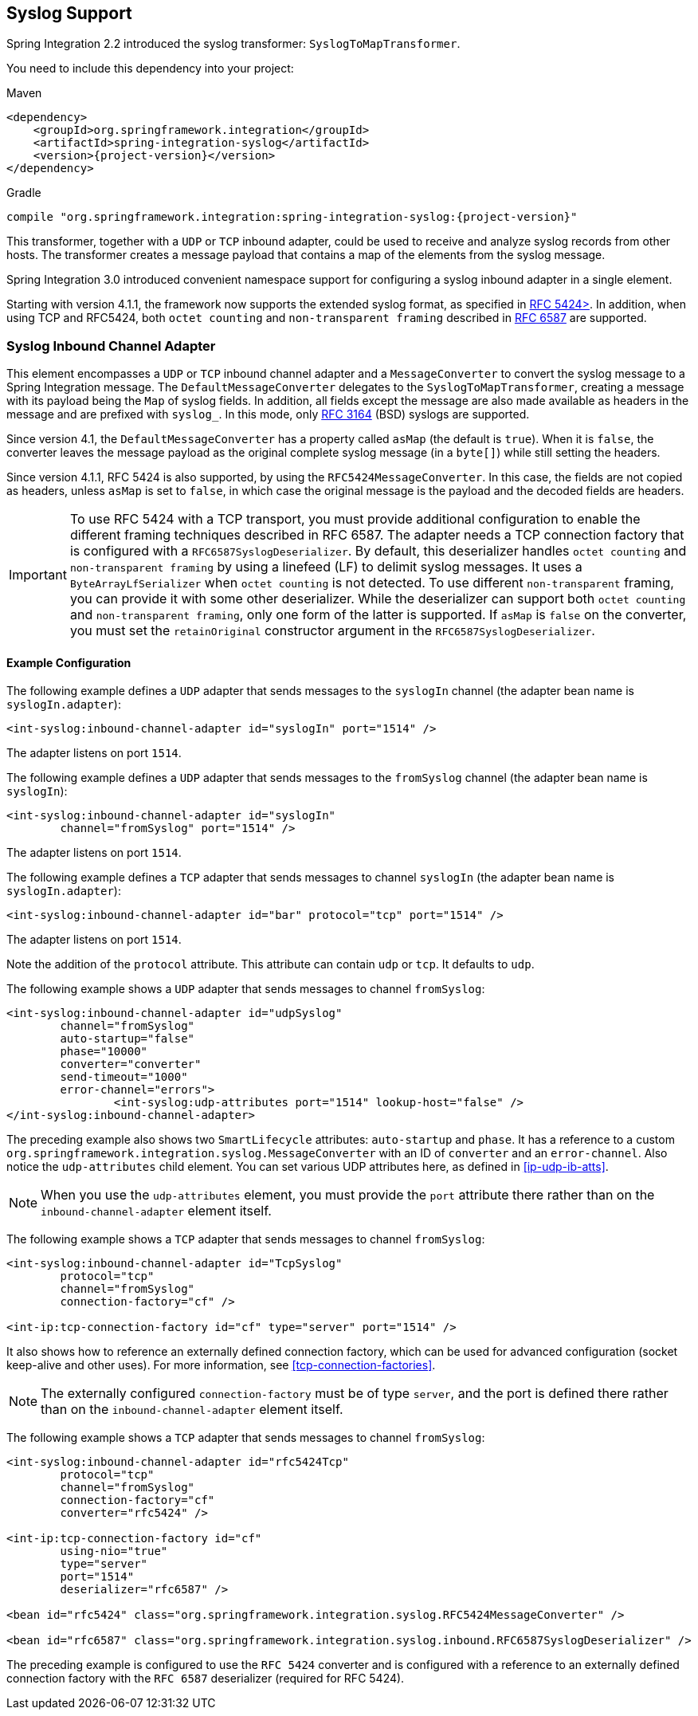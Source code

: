[[syslog]]
== Syslog Support

Spring Integration 2.2 introduced the syslog transformer: `SyslogToMapTransformer`.

You need to include this dependency into your project:

====
.Maven
[source, xml, subs="normal"]
----
<dependency>
    <groupId>org.springframework.integration</groupId>
    <artifactId>spring-integration-syslog</artifactId>
    <version>{project-version}</version>
</dependency>
----

.Gradle
[source, groovy, subs="normal"]
----
compile "org.springframework.integration:spring-integration-syslog:{project-version}"
----
====

This transformer, together with a `UDP` or `TCP` inbound adapter, could be used to receive and analyze syslog records from other hosts.
The transformer creates a message payload that contains a map of the elements from the syslog message.

Spring Integration 3.0 introduced convenient namespace support for configuring a syslog inbound adapter in a single element.

Starting with version 4.1.1, the framework now supports the extended syslog format, as specified in https://tools.ietf.org/html/rfc5424[RFC 5424>].
In addition, when using TCP and RFC5424, both `octet counting` and `non-transparent framing` described in https://tools.ietf.org/html/rfc6587[RFC 6587] are supported.

[[syslog-inbound-adapter]]
=== Syslog Inbound Channel Adapter

This element encompasses a `UDP` or `TCP` inbound channel adapter and a `MessageConverter` to convert the syslog message to a Spring Integration message.
The `DefaultMessageConverter` delegates to the `SyslogToMapTransformer`, creating a message with its payload being the `Map` of syslog fields.
In addition, all fields except the message are also made available as headers in the message and are prefixed with `syslog_`.
In this mode, only https://tools.ietf.org/html/rfc3164[RFC 3164] (BSD) syslogs are supported.

Since version 4.1, the `DefaultMessageConverter` has a property called `asMap` (the default is `true`).
When it is `false`, the converter leaves the message payload as the original complete syslog message (in a `byte[]`) while still setting the headers.

Since version 4.1.1, RFC 5424 is also supported, by using the `RFC5424MessageConverter`.
In this case, the fields are not copied as headers, unless `asMap` is set to `false`, in which case the original message is the payload and the decoded fields are headers.

IMPORTANT: To use RFC 5424 with a TCP transport, you must provide additional configuration to enable the different framing techniques described in RFC 6587.
The adapter needs a TCP connection factory that is configured with a `RFC6587SyslogDeserializer`.
By default, this deserializer handles `octet counting` and `non-transparent framing` by using a linefeed (LF) to delimit syslog messages.
It uses a `ByteArrayLfSerializer` when `octet counting` is not detected.
To use different `non-transparent` framing, you can provide it with some other deserializer.
While the deserializer can support both `octet counting` and `non-transparent framing`, only one form of the latter is supported.
If `asMap` is `false` on the converter, you must set the `retainOriginal` constructor argument in the `RFC6587SyslogDeserializer`.

[[syslog-inbound-examplers]]
==== Example Configuration

The following example defines a `UDP` adapter that sends messages to the `syslogIn` channel (the adapter bean name is `syslogIn.adapter`):

====
[source,xml]
----
<int-syslog:inbound-channel-adapter id="syslogIn" port="1514" />
----
====

The adapter listens on port `1514`.

The following example defines a `UDP` adapter that sends messages to the `fromSyslog` channel (the adapter bean name is `syslogIn`):

====
[source,xml]
----
<int-syslog:inbound-channel-adapter id="syslogIn"
	channel="fromSyslog" port="1514" />
----
====

The adapter listens on port `1514`.

The following example defines a `TCP` adapter that sends messages to channel `syslogIn` (the adapter bean name is `syslogIn.adapter`):

====
[source,xml]
----
<int-syslog:inbound-channel-adapter id="bar" protocol="tcp" port="1514" />
----
====

The adapter listens on port `1514`.

Note the addition of the `protocol` attribute.
This attribute can contain `udp` or `tcp`.
It defaults to `udp`.

The following example shows a `UDP` adapter that sends messages to channel `fromSyslog`:

====
[source,xml]
----
<int-syslog:inbound-channel-adapter id="udpSyslog"
	channel="fromSyslog"
	auto-startup="false"
	phase="10000"
	converter="converter"
	send-timeout="1000"
	error-channel="errors">
		<int-syslog:udp-attributes port="1514" lookup-host="false" />
</int-syslog:inbound-channel-adapter>
----
====

The preceding example also shows two `SmartLifecycle` attributes: `auto-startup` and `phase`.
It has a reference to a custom `org.springframework.integration.syslog.MessageConverter` with an ID of `converter` and an `error-channel`.
Also notice the `udp-attributes` child element.
You can set various UDP attributes here, as defined in <<ip-udp-ib-atts>>.

NOTE: When you use the `udp-attributes` element, you must provide the `port` attribute there rather than on the `inbound-channel-adapter` element itself.

The following example shows a `TCP` adapter that sends messages to channel `fromSyslog`:

====
[source,xml]
----
<int-syslog:inbound-channel-adapter id="TcpSyslog"
	protocol="tcp"
	channel="fromSyslog"
	connection-factory="cf" />

<int-ip:tcp-connection-factory id="cf" type="server" port="1514" />
----
====

It also shows how to reference an externally defined connection factory, which can be used for advanced configuration (socket keep-alive and other uses).
For more information, see <<tcp-connection-factories>>.

NOTE: The externally configured `connection-factory` must be of type `server`, and the port is defined there rather than on the `inbound-channel-adapter` element itself.

The following example shows a `TCP` adapter that sends messages to channel `fromSyslog`:

====
[source,xml]
----
<int-syslog:inbound-channel-adapter id="rfc5424Tcp"
	protocol="tcp"
	channel="fromSyslog"
	connection-factory="cf"
	converter="rfc5424" />

<int-ip:tcp-connection-factory id="cf"
	using-nio="true"
	type="server"
	port="1514"
	deserializer="rfc6587" />

<bean id="rfc5424" class="org.springframework.integration.syslog.RFC5424MessageConverter" />

<bean id="rfc6587" class="org.springframework.integration.syslog.inbound.RFC6587SyslogDeserializer" />
----
====

The preceding example is configured to use the `RFC 5424` converter and is configured with a reference to an externally defined connection factory with the `RFC 6587` deserializer (required for RFC 5424).
